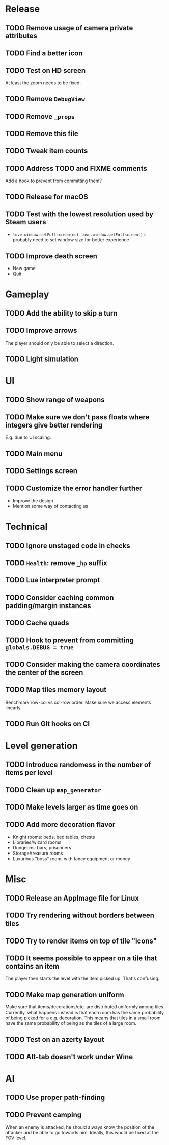 * Release

** TODO Remove usage of camera private attributes
** TODO Find a better icon
** TODO Test on HD screen
   At least the zoom needs to be fixed.
** TODO Remove ~DebugView~
** TODO Remove ~_props~
** TODO Remove this file
** TODO Tweak item counts
** TODO Address TODO and FIXME comments

   Add a hook to prevent from committing them?


** TODO Release for macOS


** TODO Test with the lowest resolution used by Steam users
   - ~love.window.setFullscreen(not love.window.getFullscreen())~: probably
     need to set window size for better experience
** TODO Improve death screen
   - New game
   - Quit



* Gameplay

** TODO Add the ability to skip a turn
** TODO Improve arrows
   The player should only be able to select a direction.
** TODO Light simulation


* UI

** TODO Show range of weapons
** TODO Make sure we don't pass floats where integers give better rendering
   E.g. due to UI scaling.
** TODO Main menu
** TODO Settings screen
** TODO Customize the error handler further

  - Improve the design
  - Mention some way of contacting us


* Technical

** TODO Ignore unstaged code in checks
** TODO ~Health~: remove ~_hp~ suffix
** TODO Lua interpreter prompt
** TODO Consider caching common padding/margin instances
** TODO Cache quads
** TODO Hook to prevent from committing ~globals.DEBUG = true~
** TODO Consider making the camera coordinates the center of the screen
** TODO Map tiles memory layout

  Benchmark row-col vs col-row order. Make sure we access elements linearly.

** TODO Run Git hooks on CI


* Level generation

** TODO Introduce randomess in the number of  items per level
** TODO Clean up ~map_generator~
** TODO Make levels larger as time goes on
** TODO Add more decoration flavor
   - Knight rooms: beds, bed tables, chests
   - Libraries/wizard rooms
   - Dungeons: bars, prisonners
   - Storage/treasure rooms
   - Luxurious "boss" room, with fancy equipment or money


* Misc

** TODO Release an AppImage file for Linux
** TODO Try rendering without borders between tiles
** TODO Try to render items on top of tile "icons"
** TODO It seems possible to appear on a tile that contains an item

  The player then starts the level with the item picked up. That's confusing.

** TODO Make map generation uniform

  Make sure that items/decorations/etc. are distributed uniformly among
  tiles. Currently, what happens instead is that each room has the same
  probability of being picked for a e.g. decoration. This means that tiles in a
  small room have the same probability of being as the tiles of a large room.

** TODO Test on an azerty layout
** TODO Alt-tab doesn't work under Wine


* AI

** TODO Use proper path-finding
** TODO Prevent camping

   When an enemy is attacked, he should always know the position of the
   attacker and be able to go towards him. Ideally, this would be fixed at the
   FOV level.
